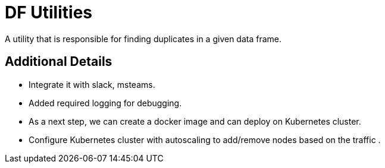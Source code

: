 # DF Utilities

A utility that is responsible for finding duplicates in a given data frame.

## Additional Details
- Integrate it with slack, msteams.
- Added required logging for debugging.
- As a next step, we can create a docker image and can deploy on Kubernetes cluster.
- Configure Kubernetes cluster with autoscaling to add/remove nodes based on the traffic .
